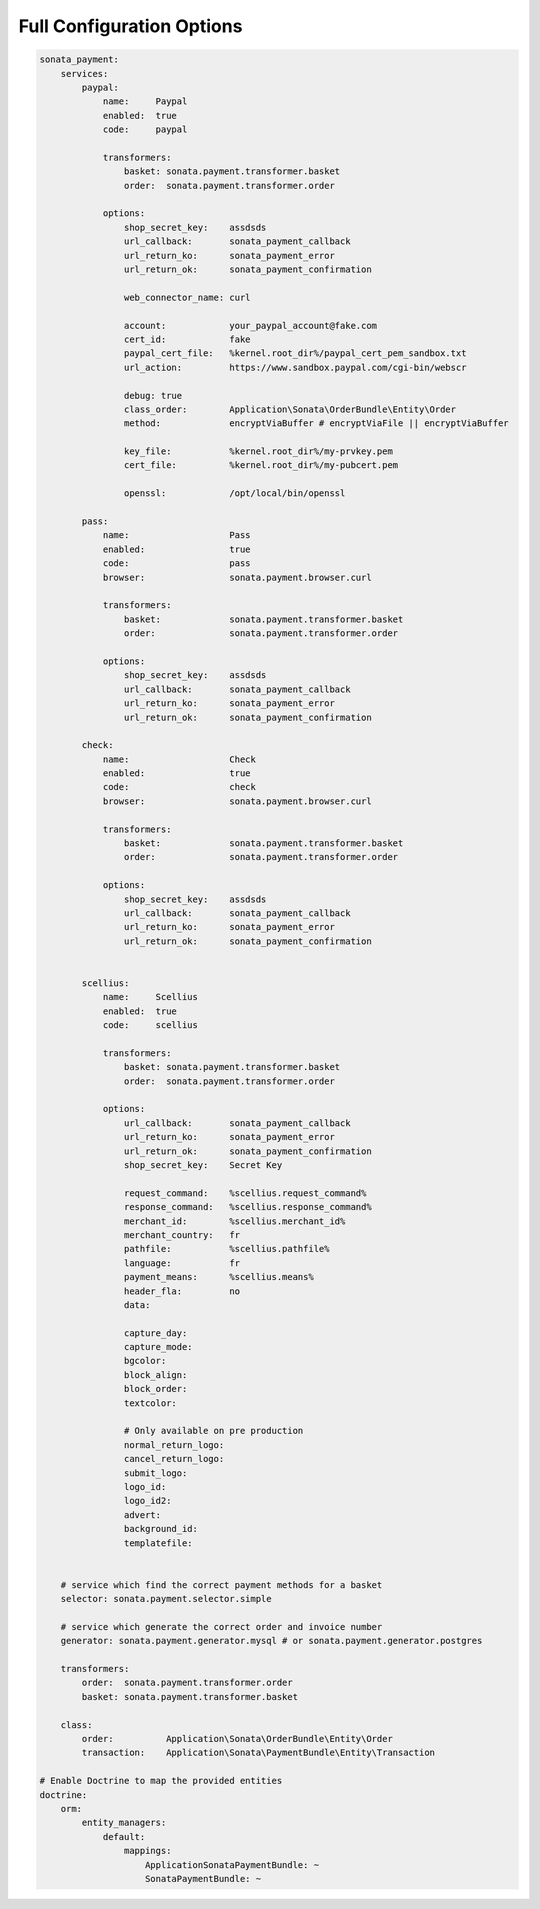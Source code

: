 
Full Configuration Options
--------------------------

.. code-block:: yaml

    sonata_payment:
        services:
            paypal:
                name:     Paypal
                enabled:  true
                code:     paypal

                transformers:
                    basket: sonata.payment.transformer.basket
                    order:  sonata.payment.transformer.order

                options:
                    shop_secret_key:    assdsds
                    url_callback:       sonata_payment_callback
                    url_return_ko:      sonata_payment_error
                    url_return_ok:      sonata_payment_confirmation

                    web_connector_name: curl

                    account:            your_paypal_account@fake.com
                    cert_id:            fake
                    paypal_cert_file:   %kernel.root_dir%/paypal_cert_pem_sandbox.txt
                    url_action:         https://www.sandbox.paypal.com/cgi-bin/webscr

                    debug: true
                    class_order:        Application\Sonata\OrderBundle\Entity\Order
                    method:             encryptViaBuffer # encryptViaFile || encryptViaBuffer

                    key_file:           %kernel.root_dir%/my-prvkey.pem
                    cert_file:          %kernel.root_dir%/my-pubcert.pem

                    openssl:            /opt/local/bin/openssl

            pass:
                name:                   Pass
                enabled:                true
                code:                   pass
                browser:                sonata.payment.browser.curl

                transformers:
                    basket:             sonata.payment.transformer.basket
                    order:              sonata.payment.transformer.order

                options:
                    shop_secret_key:    assdsds
                    url_callback:       sonata_payment_callback
                    url_return_ko:      sonata_payment_error
                    url_return_ok:      sonata_payment_confirmation

            check:
                name:                   Check
                enabled:                true
                code:                   check
                browser:                sonata.payment.browser.curl

                transformers:
                    basket:             sonata.payment.transformer.basket
                    order:              sonata.payment.transformer.order

                options:
                    shop_secret_key:    assdsds
                    url_callback:       sonata_payment_callback
                    url_return_ko:      sonata_payment_error
                    url_return_ok:      sonata_payment_confirmation


            scellius:
                name:     Scellius
                enabled:  true
                code:     scellius

                transformers:
                    basket: sonata.payment.transformer.basket
                    order:  sonata.payment.transformer.order

                options:
                    url_callback:       sonata_payment_callback
                    url_return_ko:      sonata_payment_error
                    url_return_ok:      sonata_payment_confirmation
                    shop_secret_key:    Secret Key

                    request_command:    %scellius.request_command%
                    response_command:   %scellius.response_command%
                    merchant_id:        %scellius.merchant_id%
                    merchant_country:   fr
                    pathfile:           %scellius.pathfile%
                    language:           fr
                    payment_means:      %scellius.means%
                    header_fla:         no
                    data:

                    capture_day:
                    capture_mode:
                    bgcolor:
                    block_align:
                    block_order:
                    textcolor:

                    # Only available on pre production
                    normal_return_logo:
                    cancel_return_logo:
                    submit_logo:
                    logo_id:
                    logo_id2:
                    advert:
                    background_id:
                    templatefile:


        # service which find the correct payment methods for a basket
        selector: sonata.payment.selector.simple

        # service which generate the correct order and invoice number
        generator: sonata.payment.generator.mysql # or sonata.payment.generator.postgres

        transformers:
            order:  sonata.payment.transformer.order
            basket: sonata.payment.transformer.basket

        class:
            order:          Application\Sonata\OrderBundle\Entity\Order
            transaction:    Application\Sonata\PaymentBundle\Entity\Transaction

    # Enable Doctrine to map the provided entities
    doctrine:
        orm:
            entity_managers:
                default:
                    mappings:
                        ApplicationSonataPaymentBundle: ~
                        SonataPaymentBundle: ~
